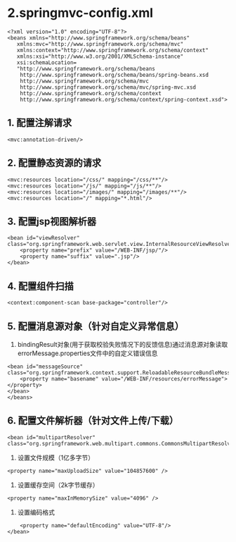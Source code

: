 

* 2.springmvc-config.xml

#+begin_example
  <?xml version="1.0" encoding="UTF-8"?>
  <beans xmlns="http://www.springframework.org/schema/beans"
     xmlns:mvc="http://www.springframework.org/schema/mvc"
     xmlns:context="http://www.springframework.org/schema/context"
     xmlns:xsi="http://www.w3.org/2001/XMLSchema-instance"
     xsi:schemaLocation=
     "http://www.springframework.org/schema/beans
      http://www.springframework.org/schema/beans/spring-beans.xsd
      http://www.springframework.org/schema/mvc
      http://www.springframework.org/schema/mvc/spring-mvc.xsd
      http://www.springframework.org/schema/context
      http://www.springframework.org/schema/context/spring-context.xsd">
#+end_example
** 1. 配置注解请求

#+begin_example
  <mvc:annotation-driven/>
#+end_example
** 2. 配置静态资源的请求

#+begin_example
  <mvc:resources location="/css/" mapping="/css/**"/>
  <mvc:resources location="/js/" mapping="/js/**"/>
  <mvc:resources location="/images/" mapping="/images/**"/>
  <mvc:resources location="/" mapping="*.html"/>
#+end_example
** 3. 配置jsp视图解析器

#+begin_example
  <bean id="viewResolver" class="org.springframework.web.servlet.view.InternalResourceViewResolver">
      <property name="prefix" value="/WEB-INF/jsp/"/>
      <property name="suffix" value=".jsp"/>
  </bean>
#+end_example
** 4. 配置组件扫描

#+begin_example
  <context:component-scan base-package="controller"/>
#+end_example
** 5. 配置消息源对象（针对自定义异常信息）


1. bindingResult对象(用于获取校验失败情况下的反馈信息)通过消息源对象读取errorMessage.properties文件中的自定义错误信息

#+begin_example
  <bean id="messageSource" class="org.springframework.context.support.ReloadableResourceBundleMessageSource">
      <property name="basename" value="/WEB-INF/resources/errorMessage"></property>
  </bean>
  </beans>
#+end_example
** 6. 配置文件解析器（针对文件上传/下载）

#+begin_example
  <bean id="multipartResolver" class="org.springframework.web.multipart.commons.CommonsMultipartResolver">
#+end_example

1. 设置文件规模（1亿多字节）

#+begin_example
      <property name="maxUploadSize" value="104857600" />
#+end_example

2. 设置缓存空间（2k字节缓存）

#+begin_example
      <property name="maxInMemorySize" value="4096" />
#+end_example

3. 设置编码格式

#+begin_example
      <property name="defaultEncoding" value="UTF-8"/>
  </bean>
#+end_example